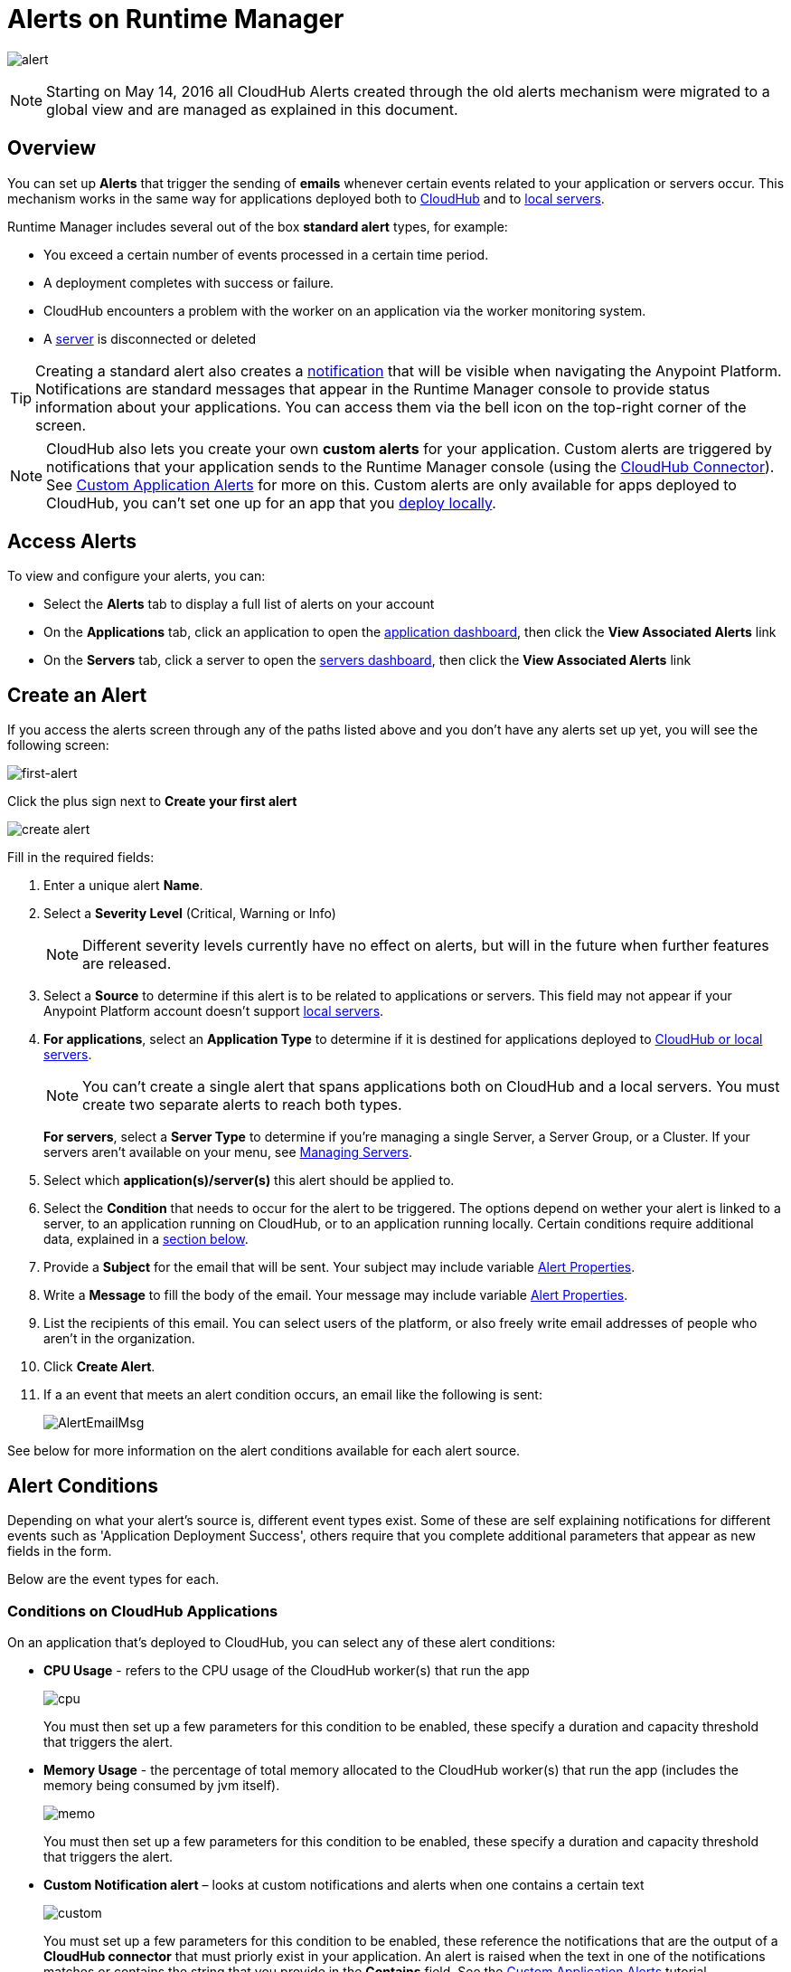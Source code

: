 = Alerts on Runtime Manager
:keywords: cloudhub, management, analytics, runtime manager, arm

image:alert-logo.png[alert]

[NOTE]
Starting on May 14, 2016 all CloudHub Alerts created through the old alerts mechanism were migrated to a global view and are managed as explained in this document.

== Overview


You can set up *Alerts* that trigger the sending of *emails* whenever certain events related to your application or servers occur. This mechanism works in the same way for applications deployed both to link:/runtime-manager/cloudhub[CloudHub] and to link:/runtime-manager/managing-applications-on-your-own-servers[local servers].

Runtime Manager includes several out of the box *standard alert* types, for example:

* You exceed a certain number of events processed in a certain time period.
* A deployment completes with success or failure.
* CloudHub encounters a problem with the worker on an application via the worker monitoring system.
* A link:/runtime-manager/managing-servers[server] is disconnected or deleted

[TIP]
Creating a standard alert also creates a link:/runtime-manager/notifications-on-runtime-manager[notification] that will be visible when navigating the Anypoint Platform. Notifications are standard messages that appear in the Runtime Manager console to provide status information about your applications. You can access them via the bell icon on the top-right corner of the screen.


[NOTE]
CloudHub also lets you create your own *custom alerts* for your application. Custom alerts are triggered by notifications that your application sends to the Runtime Manager console (using the link:http://mulesoft.github.io/cloudhub-connector[CloudHub Connector]). See link:/runtime-manager/custom-application-alerts[Custom Application Alerts] for more on this. Custom alerts are only available for apps deployed to CloudHub, you can't set one up for an app that you link:/runtime-manager/deploying-to-your-own-servers[deploy locally].


== Access Alerts

To view and configure your alerts, you can:

* Select the *Alerts* tab to display a full list of alerts on your account
* On the *Applications* tab, click an application to open the link:/runtime-manager/managing-deployed-applications#applications-dashboard[application dashboard], then click the *View Associated Alerts* link
* On the *Servers* tab, click a server to open the link:/runtime-manager/managing-servers#servers-dashboard[servers dashboard], then click the *View Associated Alerts* link

== Create an Alert

If you access the alerts screen through any of the paths listed above and you don't have any alerts set up yet, you will see the following screen:

image:create-first-alert.png[first-alert]

Click the plus sign next to *Create your first alert*

image:create-alert.png[create alert]

Fill in the required fields:

. Enter a unique alert *Name*.
. Select a *Severity Level* (Critical, Warning or Info)
+
[NOTE]
Different severity levels currently have no effect on alerts, but will in the future when further features are released.

. Select a *Source* to determine if this alert is to be related to applications or servers. This field may not appear if your Anypoint Platform account doesn't support link:/runtime-manager/managing-servers[local servers].
. *For applications*, select an *Application Type* to determine if it is destined for applications deployed to link:/runtime-manager/deployment-strategies[CloudHub or local servers].
+
[NOTE]
You can't create a single alert that spans applications both on CloudHub and a local servers. You must create two separate alerts to reach both types.

+
*For servers*, select a *Server Type* to determine if you're managing a single Server, a Server Group, or a Cluster. If your servers aren't available on your menu, see link:/runtime-manager/managing-servers[Managing Servers].

. Select which *application(s)/server(s)* this alert should be applied to.
. Select the *Condition* that needs to occur for the alert to be triggered. The options depend on wether your alert is linked to a server, to an application running on CloudHub, or to an application running locally. Certain conditions require additional data, explained in a <<Alert Conditions, section below>>.
. Provide a *Subject* for the email that will be sent. Your subject may include variable <<Alert Properties>>.
. Write a *Message* to fill the body of the email. Your message may include variable <<Alert Properties>>.
. List the recipients of this email. You can select users of the platform, or also freely write email addresses of people who aren't in the organization.
. Click *Create Alert*.

. If a an event that meets an alert condition occurs, an email like the following is sent:
+
image:AlertEmailMsg.png[AlertEmailMsg] 


See below for more information on the alert conditions available for each alert source.

== Alert Conditions

Depending on what your alert's source is, different event types exist. Some of these are self explaining notifications for different events such as 'Application Deployment Success', others require that you complete additional parameters that appear as new fields in the form.

Below are the event types for each.

=== Conditions on CloudHub Applications

On an application that's deployed to CloudHub, you can select any of these alert conditions:

* *CPU Usage* - refers to the CPU usage of the CloudHub worker(s) that run the app
+
image:cpu-usage.png[cpu]
+
You must then set up a few parameters for this condition to be enabled, these specify a duration and capacity threshold that triggers the alert.

* *Memory Usage* - the percentage of total memory allocated to the CloudHub worker(s) that run the app (includes the memory being consumed by jvm itself).
+
image:memory-usage.png[memo]
+
You must then set up a few parameters for this condition to be enabled, these specify a duration and capacity threshold that triggers the alert.

* *Custom Notification alert* – looks at custom notifications and alerts when one contains a certain text
+
image:custom-alert.png[custom]
+
You must set up a few parameters for this condition to be enabled, these reference the notifications that are the output of a *CloudHub connector* that must priorly exist in your application. An alert is raised when the text in one of the notifications matches or contains the string that you provide in the *Contains* field. See the link:/runtime-manager/custom-application-alerts[Custom Application Alerts] tutorial.
+
[TIP]
On Custom Notification Alerts, you can access a set of <<Alert Properties>> that can be compiled into in the notification message to provide a better context.


* *Exceeds event traffic threshold*
+
image:alert-traffic.png[traffic]
+
You must then set up a few parameters for this condition to be enabled, these specify a duration and capacity threshold that triggers the alert.



* *Secure data gateway disconnected*
* *Secure data gateway connected*
* *Worker not responding*
* *Deployment success*
* *Deployment failure*

=== Conditions on Locally Deployed Applications

On an application that's deployed to local servers, you can select any of these alert conditions:

* *Number of errors*

+
image::alerts-on-runtime-manager-387e2.png[]

+
You must provide the number of errors that triggers the alert.

* *Number of mule messages*

+
image::alerts-on-runtime-manager-51033.png[]

+
You must provide the number of mule messages that triggers the alert.

* *Response time*
+
image::alerts-on-runtime-manager-45785.png[]

+
You must provide the maximum accepted response time, anything over this value will trigger the alert.

* *Application Deployment success*
* *Application Deployment failure*
* *Application Deleted*


=== Conditions on Mule Servers


The available alert events vary depending on the *Server Type* field, that lets you select between Server, Server Group, or Cluster. All of the alert conditions are self explaining events that require no additional parameters.

==== Servers

* *CPU Usage* - refers to the CPU usage of the servers
+
image:cpu-usage.png[cpu]
+
You must then set up a few parameters for this condition to be enabled, these specify a duration and capacity threshold that triggers the alert.

* *Memory Usage* - the total memory usage in MB on the server
+
image:memory-usage.png[memo]
+
You must then set up a few parameters for this condition to be enabled, these specify a duration and capacity threshold that triggers the alert.


* *Server up*
* *Server disconnected*
* *New server registered*
* *Agent's version changed*
* *Runtime's version changed*
* *Server deleted*

==== Server Groups

* *CPU Usage* - refers to the % CPU usage of the server
+
image:cpu-usage.png[cpu]
+
You must then set up a few parameters for this condition to be enabled, these specify a duration and capacity threshold that triggers the alert.

* *Memory Usage* - the total memory usage in MB on the server
+
image:memory-usage.png[memo]
+
You must then set up a few parameters for this condition to be enabled, these specify a duration and capacity threshold that triggers the alert.


* *Server added to a Server Group*
* *Server removed from a Server Group*
* *Server added to a Server Group*
* *Server removed from a Server Group*
* *Server group is up*
* *Server group is partially up (some servers are not running)*  !!!!!!
* *Server group is down*
* *A server group's node came up*
* *A server group's node went down*


==== Clusters

* *CPU Usage* - refers to the CPU usage of the servers, as a percentage of the aggregated capacity of all servers
+
image:cpu-usage.png[cpu]
+
You must then set up a few parameters for this condition to be enabled, these specify a duration and capacity threshold that triggers the alert.

* *Memory Usage* - the total memory usage in MB on the servers
+
image:memory-usage.png[memo]
+
You must then set up a few parameters for this condition to be enabled, these specify a duration and capacity threshold that triggers the alert.


* *Cluster Created*
* *Cluster Deleted*
* *Server added to a Cluster*
* *Server removed from a Cluster*
* *Cluster is up*
* *Cluster is down*
* *A cluster's node came up*
* *A cluster's node went down*
* *Cluster presents visibility issues*



== Alert Properties

The following properties are available and can be used in the alert Email to, Subject, and body fields.

[cols=","]
|===
|Variable |Description |Applicable Alerts

|`${app}` |The name of the application triggering the alert. |All
|`${severity}` | The severity of the notification triggering the alert. |All
|`${period}` |Timeframe over which to measure |Conditional
|`${periodTimeUnit}` |Period time unit |Conditional
|`${threshold}` |Count over timeframe which triggers the alert |Conditional
|`${message}` |The message from the notification triggering the alert. |Custom Application Notification
|`${priority}` |The priority of the notification triggering the alert. |Custom Application Notification
|===

== Editing Existing Alerts

If you view the panel for an application or server, you will see a *View Alerts* link. In there you will be able to see and manage the alerts that are sourced from it. You can also click on the *Alerts* link on the left panel to view all alerts together.

image:view-alerts.png[alerts]


From this menu you can filter the displayed alerts, click on an alert name to directly edit it, or click on the icon next to one to open its panel to view its settings. From this panel you can click the *edit* icon next to the name to edit the same options you have when creating a new one.

image:edit-alert.png[edit]



=== Switching an Alert Off

Select one or multiple alerts in the alert menu and click the switch to change its state form *on* to *off* or viceversa.

image:alert-on.png[on]

All users of the Anypoint Platform, even those without permissions to create alerts, can switch the existing alerts that are already created into an active or inactive state. This determines what email alerts will reach their inbox.

[NOTE]
When an alert is disabled or enabled the change is reflected for all users.

=== Duplicating an Alert

Select one or several alerts and then, from the alert panel, simply click the *duplicate* icon. You can then edit your new alert freely.

image:duplicate-alert.png[duplicate]


=== Deleting an Alert

Select one or several a alerts and then, from the alert panel, simply click the *delete* icon.

image:delete-alert.png[duplicate]


== Viewing an Alert's History


From the *Alerts* page, click on an alert name to open its corresponding panel. From this panel you can <<Editing Existing Alerts, edit the alert>>, view its status and settings, and view a full history of all of the times that the alert has been triggered:

image:alerts-history.png[history]


You can also see the alert history record of an individual server or of an application that's deployed to one. Simply click the link:/runtime-manager/managing-deployed-applications#applications-tab[*Manage Application* button] on the applications tab(for applications deployed on premises) access the or the link:/runtime-manger/managing-servers#server-settings-page[*Manage Server* button] on the servers tab. Once there, select the *Alerts History* tab.

image::alerts-on-runtime-manager-3afb7.png[]

== See Also

* Check out the link:/runtime-manager/custom-application-alerts[Custom Application Alerts] tutorial.
* link:/runtime-manager/monitoring-dashboards[Monitoring Dashboards]
* link:/runtime-manager/managing-deployed-applications[Managing Deployed Applications]
* link:/runtime-manager/deploying-to-cloudhub[Deploy to CloudHub]
* Read more about what link:/runtime-manager/cloudhub[CloudHub] is and what features it has
* link:/runtime-manager/developing-a-cloudhub-application[Developing a CloudHub Application]
* link:/runtime-manager/deployment-strategies[Deployment Strategies]
* link:/runtime-manager/cloudhub-fabric[CloudHub Fabric]
* link:/runtime-manager/monitoring[Monitoring Applications]
* link:/runtime-manager/managing-queues[Managing Queues]
* link:/runtime-manager/managing-schedules[Managing Schedules]
* link:/runtime-manager/managing-application-data-with-object-stores[Managing Application Data with Object Stores]
* link:/runtime-manager/anypoint-platform-cli[Command Line Tools]
* link:/runtime-manager/secure-application-properties[Secure Application Properties]
* link:/runtime-manager/virtual-private-cloud[Virtual Private Cloud]
* link:/runtime-manager/penetration-testing-policies[Penetration Testing Policies]
